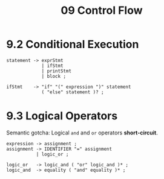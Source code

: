 #+title: 09 Control Flow

* 9.2 Conditional Execution

#+begin_src bnf
statement -> exprStmt
             | ifStmt
             | printStmt
             | block ;

ifStmt    -> "if" "(" expression ")" statement
             ( "else" statement )? ;
#+end_src

* 9.3 Logical Operators

Semantic gotcha: Logical =and= and =or= operators *short-circuit*.

#+begin_src bnf
expression -> assignment ;
assignment -> IDENTIFIER "=" assignment
           | logic_or ;

logic_or   -> logic_and ( "or" logic_and )* ;
logic_and  -> equality ( "and" equality )* ;
#+end_src
